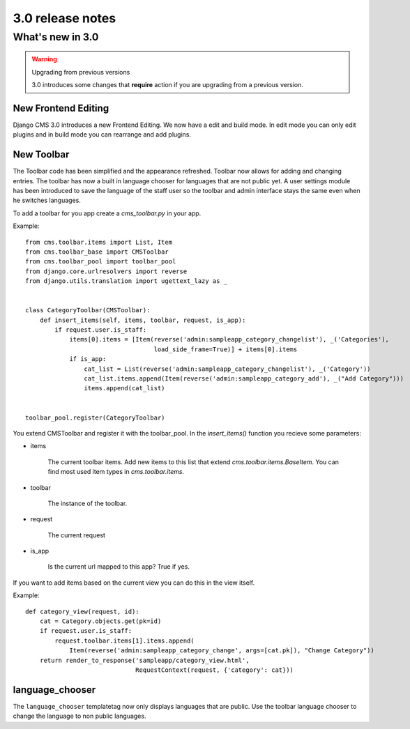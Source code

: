 #################
3.0 release notes
#################

*****************
What's new in 3.0
*****************


.. _upgrade-to-3.0:

.. warning:: Upgrading from previous versions

    3.0 introduces some changes that **require** action if you are upgrading
    from a previous version.



New Frontend Editing
====================

Django CMS 3.0 introduces a new Frontend Editing. We now have a edit and build mode. In edit mode you can only edit
plugins and in build mode you can rearrange and add plugins.


New Toolbar
===========

The Toolbar code has been simplified and the appearance refreshed. Toolbar now allows for adding and changing entries.
The toolbar has now a built in language chooser for languages that are not public yet. A user settings module has been
introduced to save the language of the staff user so the toolbar and admin interface stays the same even when he
switches languages.

To add a toolbar for you app create a `cms_toolbar.py` in your app.

Example::

    from cms.toolbar.items import List, Item
    from cms.toolbar_base import CMSToolbar
    from cms.toolbar_pool import toolbar_pool
    from django.core.urlresolvers import reverse
    from django.utils.translation import ugettext_lazy as _


    class CategoryToolbar(CMSToolbar):
        def insert_items(self, items, toolbar, request, is_app):
            if request.user.is_staff:
                items[0].items = [Item(reverse('admin:sampleapp_category_changelist'), _('Categories'),
                                       load_side_frame=True)] + items[0].items
                if is_app:
                    cat_list = List(reverse('admin:sampleapp_category_changelist'), _('Category'))
                    cat_list.items.append(Item(reverse('admin:sampleapp_category_add'), _("Add Category")))
                    items.append(cat_list)


    toolbar_pool.register(CategoryToolbar)


You extend CMSToolbar and register it with the toolbar_pool.
In the `insert_items()` function you recieve some parameters:

- items

    The current toolbar items. Add new items to this list that extend `cms.toolbar.items.BaseItem`. You can find most
    used item types in `cms.toolbar.items`.

- toolbar

    The instance of the toolbar.

- request

    The current request

- is_app

    Is the current url mapped to this app? True if yes.


If you want to add items based on the current view you can do this in the view itself.

Example::

    def category_view(request, id):
        cat = Category.objects.get(pk=id)
        if request.user.is_staff:
            request.toolbar.items[1].items.append(
                Item(reverse('admin:sampleapp_category_change', args=[cat.pk]), "Change Category"))
        return render_to_response('sampleapp/category_view.html',
                                  RequestContext(request, {'category': cat}))


language_chooser
================

The ``language_chooser`` templatetag now only displays languages that are public. Use the toolbar language chooser
to change the language to non public languages.


